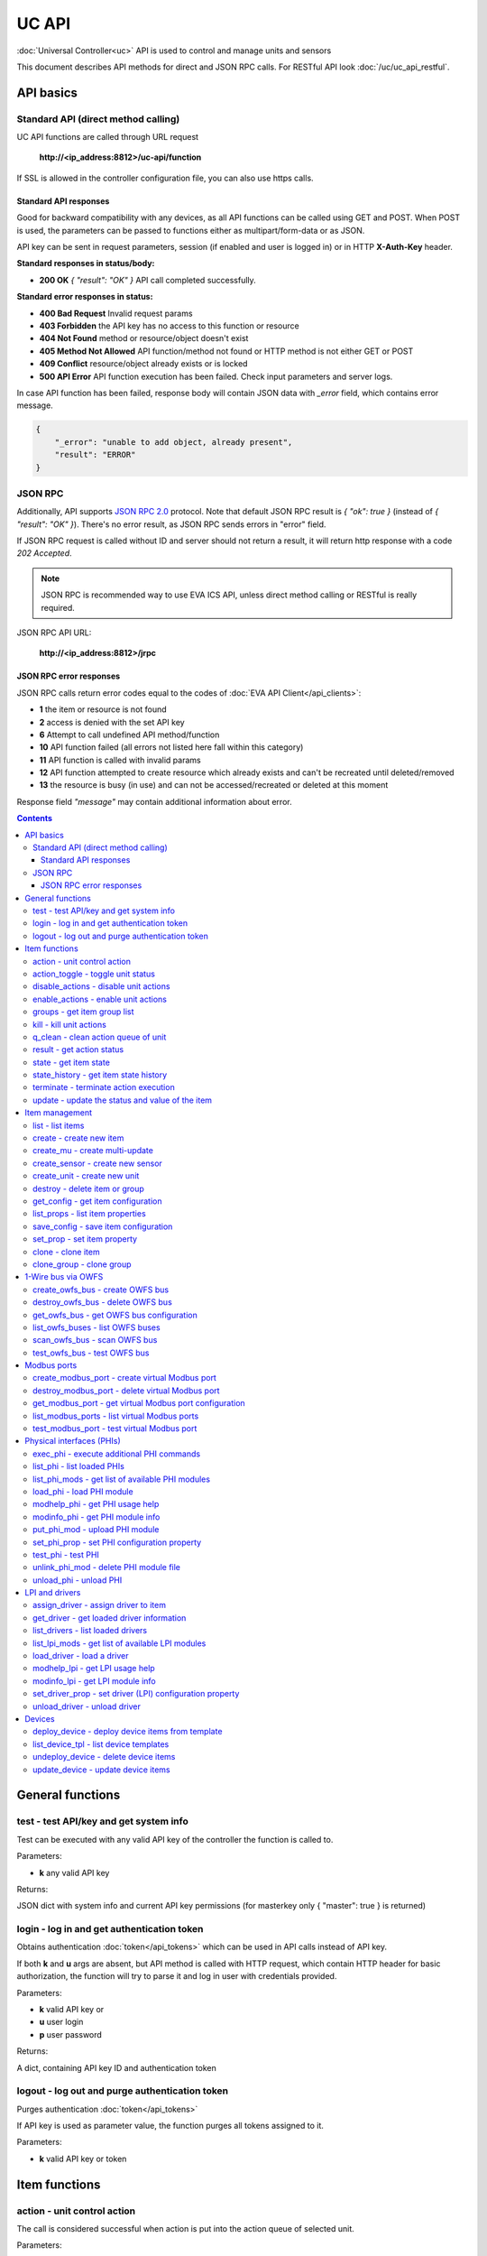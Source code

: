 UC API
**************

:doc:`Universal Controller<uc>` API is used to control and manage units and sensors

This document describes API methods for direct and JSON RPC calls. For RESTful
API look :doc:`/uc/uc_api_restful`.


API basics
==========

Standard API (direct method calling)
--------------------------------------

UC API functions are called through URL request

    **\http://<ip_address:8812>/uc-api/function**

If SSL is allowed in the controller configuration file, you can also use https
calls.

Standard API responses
~~~~~~~~~~~~~~~~~~~~~~

Good for backward compatibility with any devices, as all API functions can be
called using GET and POST. When POST is used, the parameters can be passed to
functions either as multipart/form-data or as JSON.

API key can be sent in request parameters, session (if enabled and user is
logged in) or in HTTP **X-Auth-Key** header.

**Standard responses in status/body:**

* **200 OK** *{ "result": "OK" }* API call completed successfully.

**Standard error responses in status:**

* **400 Bad Request** Invalid request params
* **403 Forbidden** the API key has no access to this function or resource
* **404 Not Found** method or resource/object doesn't exist
* **405 Method Not Allowed** API function/method not found or HTTP method is
  not either GET or POST
* **409 Conflict** resource/object already exists or is locked
* **500 API Error** API function execution has been failed. Check input
  parameters and server logs.

In case API function has been failed, response body will contain JSON data with
*_error* field, which contains error message.

.. code-block:: json

    {
        "_error": "unable to add object, already present",
        "result": "ERROR"
    }

JSON RPC
--------

Additionally, API supports `JSON RPC 2.0
<https://www.jsonrpc.org/specification>`_ protocol. Note that default JSON RPC
result is *{ "ok": true }* (instead of *{ "result": "OK" }*). There's no error
result, as JSON RPC sends errors in "error" field.

If JSON RPC request is called without ID and server should not return a result,
it will return http response with a code *202 Accepted*.

.. note::

    JSON RPC is recommended way to use EVA ICS API, unless direct method
    calling or RESTful is really required.

JSON RPC API URL:

    **\http://<ip_address:8812>/jrpc**

JSON RPC error responses
~~~~~~~~~~~~~~~~~~~~~~~~

JSON RPC calls return error codes equal to the codes of :doc:`EVA API
Client</api_clients>`:

* **1** the item or resource is not found

* **2** access is denied with the set API key

* **6** Attempt to call undefined API method/function

* **10** API function failed (all errors not listed here fall within this
  category)

* **11** API function is called with invalid params

* **12** API function attempted to create resource which already exists and
  can't be recreated until deleted/removed

* **13** the resource is busy (in use) and can not be accessed/recreated or
  deleted at this moment


Response field *"message"* may contain additional information about error.

.. contents::

.. _ucapi_cat_general:

General functions
=================



.. _ucapi_test:

test - test API/key and get system info
---------------------------------------

Test can be executed with any valid API key of the controller the function is called to.

..  http:example:: curl wget httpie python-requests
    :request: http-examples/ucapi/test.req
    :response: http-examples/ucapi/test.resp

Parameters:

* **k** any valid API key

Returns:

JSON dict with system info and current API key permissions (for masterkey only { "master": true } is returned)

.. _ucapi_login:

login - log in and get authentication token
-------------------------------------------

Obtains authentication :doc:`token</api_tokens>` which can be used in API calls instead of API key.

If both **k** and **u** args are absent, but API method is called with HTTP request, which contain HTTP header for basic authorization, the function will try to parse it and log in user with credentials provided.

..  http:example:: curl wget httpie python-requests
    :request: http-examples/ucapi/login.req
    :response: http-examples/ucapi/login.resp

Parameters:

* **k** valid API key or
* **u** user login
* **p** user password

Returns:

A dict, containing API key ID and authentication token

.. _ucapi_logout:

logout - log out and purge authentication token
-----------------------------------------------

Purges authentication :doc:`token</api_tokens>`

If API key is used as parameter value, the function purges all tokens assigned to it.

..  http:example:: curl wget httpie python-requests
    :request: http-examples/ucapi/logout.req
    :response: http-examples/ucapi/logout.resp

Parameters:

* **k** valid API key or token


.. _ucapi_cat_item:

Item functions
==============



.. _ucapi_action:

action - unit control action
----------------------------

The call is considered successful when action is put into the action queue of selected unit.

..  http:example:: curl wget httpie python-requests
    :request: http-examples/ucapi/action.req
    :response: http-examples/ucapi/action.resp

Parameters:

* **k** 
* **i** unit id
* **s** desired unit status

Optionally:

* **v** desired unit value
* **w** wait for the completion for the specified number of seconds
* **u** action UUID (will be auto generated if none specified)
* **p** queue priority (default is 100, lower is better)
* **q** global queue timeout, if expires, action is marked as "dead"

Returns:

Serialized action object. If action is marked as dead, an error is returned (exception raised)

.. _ucapi_action_toggle:

action_toggle - toggle unit status
----------------------------------

Create unit control action to toggle its status (1->0, 0->1)

..  http:example:: curl wget httpie python-requests
    :request: http-examples/ucapi/action_toggle.req
    :response: http-examples/ucapi/action_toggle.resp

Parameters:

* **k** 
* **i** unit id

Optionally:

* **w** wait for the completion for the specified number of seconds
* **u** action UUID (will be auto generated if none specified)
* **p** queue priority (default is 100, lower is better)
* **q** global queue timeout, if expires, action is marked as "dead"

Returns:

Serialized action object. If action is marked as dead, an error is returned (exception raised)

.. _ucapi_disable_actions:

disable_actions - disable unit actions
--------------------------------------

Disables unit to run and queue new actions.

..  http:example:: curl wget httpie python-requests
    :request: http-examples/ucapi/disable_actions.req
    :response: http-examples/ucapi/disable_actions.resp

Parameters:

* **k** 
* **i** unit id

.. _ucapi_enable_actions:

enable_actions - enable unit actions
------------------------------------

Enables unit to run and queue new actions.

..  http:example:: curl wget httpie python-requests
    :request: http-examples/ucapi/enable_actions.req
    :response: http-examples/ucapi/enable_actions.resp

Parameters:

* **k** 
* **i** unit id

.. _ucapi_groups:

groups - get item group list
----------------------------

Get the list of item groups. Useful e.g. for custom interfaces.

..  http:example:: curl wget httpie python-requests
    :request: http-examples/ucapi/groups.req
    :response: http-examples/ucapi/groups.resp

Parameters:

* **k** 
* **p** item type (unit [U] or sensor [S])

.. _ucapi_kill:

kill - kill unit actions
------------------------

Apart from canceling all queued commands, this function also terminates the current running action.

..  http:example:: curl wget httpie python-requests
    :request: http-examples/ucapi/kill.req
    :response: http-examples/ucapi/kill.resp

Parameters:

* **k** 
* **i** unit id

Returns:

If the current action of the unit cannot be terminated by configuration, the notice "pt" = "denied" will be returned additionally (even if there's no action running)

.. _ucapi_q_clean:

q_clean - clean action queue of unit
------------------------------------

Cancels all queued actions, keeps the current action running.

..  http:example:: curl wget httpie python-requests
    :request: http-examples/ucapi/q_clean.req
    :response: http-examples/ucapi/q_clean.resp

Parameters:

* **k** 
* **i** unit id

.. _ucapi_result:

result - get action status
--------------------------

Checks the result of the action by its UUID or returns the actions for the specified unit.

..  http:example:: curl wget httpie python-requests
    :request: http-examples/ucapi/result.req
    :response: http-examples/ucapi/result.resp

Parameters:

* **k** 

Optionally:

* **u** action uuid or
* **i** unit id
* **g** filter by unit group
* **s** filter by action status: Q for queued, R for running, F for finished

Returns:

list or single serialized action object

.. _ucapi_state:

state - get item state
----------------------

State of the item or all items of the specified type can be obtained using state command.

..  http:example:: curl wget httpie python-requests
    :request: http-examples/ucapi/state.req
    :response: http-examples/ucapi/state.resp

Parameters:

* **k** 
* **p** item type (unit [U] or sensor [S])

Optionally:

* **i** item id
* **g** item group
* **full** return full state

.. _ucapi_state_history:

state_history - get item state history
--------------------------------------

State history of one :doc:`item</items>` or several items of the specified type can be obtained using **state_history** command.

..  http:example:: curl wget httpie python-requests
    :request: http-examples/ucapi/state_history.req
    :response: http-examples/ucapi/state_history.resp

Parameters:

* **k** 
* **a** history notifier id (default: db_1)
* **i** item oids or full ids, list or comma separated

Optionally:

* **s** start time (timestamp or ISO)
* **e** end time (timestamp or ISO)
* **l** records limit (doesn't work with "w")
* **x** state prop ("status" or "value")
* **t** time format("iso" or "raw" for unix timestamp, default is "raw")
* **w** fill frame with the interval (e.g. "1T" - 1 min, "2H" - 2 hours etc.), start time is required
* **g** output format ("list" or "dict", default is "list")

.. _ucapi_terminate:

terminate - terminate action execution
--------------------------------------

Terminates or cancel the action if it is still queued

..  http:example:: curl wget httpie python-requests
    :request: http-examples/ucapi/terminate.req
    :response: http-examples/ucapi/terminate.resp

Parameters:

* **k** 
* **u** action uuid or
* **i** unit id

Returns:

An error result will be returned eitner if action is terminated (Resource not found) or if termination process is failed or denied by unit configuration (Function failed)

.. _ucapi_update:

update - update the status and value of the item
------------------------------------------------

Updates the status and value of the :doc:`item</items>`. This is one of the ways of passive state update, for example with the use of an external controller.

.. note::

    Calling without **s** and **v** params will force item to perform     passive update requesting its status from update script or driver.

..  http:example:: curl wget httpie python-requests
    :request: http-examples/ucapi/update.req
    :response: http-examples/ucapi/update.resp

Parameters:

* **k** 
* **i** item id

Optionally:

* **s** item status
* **v** item value


.. _ucapi_cat_item-management:

Item management
===============



.. _ucapi_list:

list - list items
-----------------



..  http:example:: curl wget httpie python-requests
    :request: http-examples/ucapi/list.req
    :response: http-examples/ucapi/list.resp

Parameters:

* **k** API key with *master* permissions

Optionally:

* **p** filter by item type
* **g** filter by item group

Returns:

the list of all :doc:`item</items>` available

.. _ucapi_create:

create - create new item
------------------------

Creates new :doc:`item</items>`.

..  http:example:: curl wget httpie python-requests
    :request: http-examples/ucapi/create.req
    :response: http-examples/ucapi/create.resp

Parameters:

* **k** API key with *master* permissions
* **i** item oid (**type:group/id**)

Optionally:

* **g** item group
* **v** virtual item (deprecated)
* **save** save multi-update configuration immediately

.. _ucapi_create_mu:

create_mu - create multi-update
-------------------------------

Creates new :ref:`multi-update<multiupdate>`.

..  http:example:: curl wget httpie python-requests
    :request: http-examples/ucapi/create_mu.req
    :response: http-examples/ucapi/create_mu.resp

Parameters:

* **k** API key with *master* permissions
* **i** multi-update id

Optionally:

* **g** multi-update group
* **v** virtual multi-update (deprecated)
* **save** save multi-update configuration immediately

.. _ucapi_create_sensor:

create_sensor - create new sensor
---------------------------------

Creates new :ref:`sensor<sensor>`.

..  http:example:: curl wget httpie python-requests
    :request: http-examples/ucapi/create_sensor.req
    :response: http-examples/ucapi/create_sensor.resp

Parameters:

* **k** API key with *master* permissions
* **i** sensor id

Optionally:

* **g** sensor group
* **v** virtual sensor (deprecated)
* **save** save sensor configuration immediately

.. _ucapi_create_unit:

create_unit - create new unit
-----------------------------

Creates new :ref:`unit<unit>`.

..  http:example:: curl wget httpie python-requests
    :request: http-examples/ucapi/create_unit.req
    :response: http-examples/ucapi/create_unit.resp

Parameters:

* **k** API key with *master* permissions
* **i** unit id

Optionally:

* **g** unit group
* **v** virtual unit (deprecated)
* **save** save unit configuration immediately

.. _ucapi_destroy:

destroy - delete item or group
------------------------------

Deletes the :doc:`item</items>` or the group (and all the items in it) from the system.

..  http:example:: curl wget httpie python-requests
    :request: http-examples/ucapi/destroy.req
    :response: http-examples/ucapi/destroy.resp

Parameters:

* **k** API key with *master* permissions
* **i** item id
* **g** group (either item or group must be specified)

.. _ucapi_get_config:

get_config - get item configuration
-----------------------------------



..  http:example:: curl wget httpie python-requests
    :request: http-examples/ucapi/get_config.req
    :response: http-examples/ucapi/get_config.resp

Parameters:

* **k** API key with *master* permissions
* **i** item id

Returns:

complete :doc:`item</items>` configuration

.. _ucapi_list_props:

list_props - list item properties
---------------------------------

Get all editable parameters of the :doc:`item</items>` confiugration.

..  http:example:: curl wget httpie python-requests
    :request: http-examples/ucapi/list_props.req
    :response: http-examples/ucapi/list_props.resp

Parameters:

* **k** API key with *master* permissions
* **i** item id

.. _ucapi_save_config:

save_config - save item configuration
-------------------------------------

Saves :doc:`item</items>`. configuration on disk (even if it hasn't been changed)

..  http:example:: curl wget httpie python-requests
    :request: http-examples/ucapi/save_config.req
    :response: http-examples/ucapi/save_config.resp

Parameters:

* **k** API key with *master* permissions
* **i** item id

.. _ucapi_set_prop:

set_prop - set item property
----------------------------

Set configuration parameters of the :doc:`item</items>`.

..  http:example:: curl wget httpie python-requests
    :request: http-examples/ucapi/set_prop.req
    :response: http-examples/ucapi/set_prop.resp

Parameters:

* **k** API key with *master* permissions
* **i** item id
* **p** property name (or empty for batch set)

Optionally:

* **v** propery value (or dict for batch set)
* **save** save configuration after successful call

.. _ucapi_clone:

clone - clone item
------------------

Creates a copy of the :doc:`item</items>`.

..  http:example:: curl wget httpie python-requests
    :request: http-examples/ucapi/clone.req
    :response: http-examples/ucapi/clone.resp

Parameters:

* **k** API key with *master* permissions
* **i** item id
* **n** new item id

Optionally:

* **g** group for new item
* **save** save multi-update configuration immediately

.. _ucapi_clone_group:

clone_group - clone group
-------------------------

Creates a copy of all :doc:`items</items>` from the group.

..  http:example:: curl wget httpie python-requests
    :request: http-examples/ucapi/clone_group.req
    :response: http-examples/ucapi/clone_group.resp

Parameters:

* **k** API key with *master* permissions
* **g** group to clone
* **n** new group to clone to

Optionally:

* **p** item ID prefix, e.g. device1. for device1.temp1, device1.fan1
* **r** iem ID prefix in the new group, e.g. device2 (both prefixes must be specified)
* **save** save configuration immediately


.. _ucapi_cat_owfs:

1-Wire bus via OWFS
===================



.. _ucapi_create_owfs_bus:

create_owfs_bus - create OWFS bus
---------------------------------

Creates (defines) :doc:`OWFS bus</owfs>` with the specified configuration.

Parameter "location" ("n") should contain the connection configuration, e.g.  "localhost:4304" for owhttpd or "i2c=/dev/i2c-1:ALL", "/dev/i2c-0 --w1" for local 1-wire bus via I2C, depending on type.

..  http:example:: curl wget httpie python-requests
    :request: http-examples/ucapi/create_owfs_bus.req
    :response: http-examples/ucapi/create_owfs_bus.resp

Parameters:

* **k** API key with *master* permissions
* **i** bus ID which will be used later in :doc:`PHI</drivers>` configurations, required
* **n** OWFS location

Optionally:

* **l** lock port on operations, which means to wait while OWFS bus is used by other controller thread (driver command)
* **t** OWFS operations timeout (in seconds, default: default timeout)
* **r** retry attempts for each operation (default: no retries)
* **d** delay between bus operations (default: 50ms)
* **save** save OWFS bus config after creation

Returns:

If bus with the selected ID is already defined, error is not returned and bus is recreated.

.. _ucapi_destroy_owfs_bus:

destroy_owfs_bus - delete OWFS bus
----------------------------------

Deletes (undefines) :doc:`OWFS bus</owfs>`.

.. note::

    In some cases deleted OWFS bus located on I2C may lock *libow*     library calls, which require controller restart until you can use     (create) the same I2C bus again.

..  http:example:: curl wget httpie python-requests
    :request: http-examples/ucapi/destroy_owfs_bus.req
    :response: http-examples/ucapi/destroy_owfs_bus.resp

Parameters:

* **k** API key with *master* permissions
* **i** bus ID

.. _ucapi_get_owfs_bus:

get_owfs_bus - get OWFS bus configuration
-----------------------------------------



..  http:example:: curl wget httpie python-requests
    :request: http-examples/ucapi/get_owfs_bus.req
    :response: http-examples/ucapi/get_owfs_bus.resp

Parameters:

* **k** API key with *master* permissions
* **i** bus ID

.. _ucapi_list_owfs_buses:

list_owfs_buses - list OWFS buses
---------------------------------



..  http:example:: curl wget httpie python-requests
    :request: http-examples/ucapi/list_owfs_buses.req
    :response: http-examples/ucapi/list_owfs_buses.resp

Parameters:

* **k** API key with *master* permissions

.. _ucapi_scan_owfs_bus:

scan_owfs_bus - scan OWFS bus
-----------------------------

Scan :doc:`OWFS bus</owfs>` for connected 1-wire devices.

..  http:example:: curl wget httpie python-requests
    :request: http-examples/ucapi/scan_owfs_bus.req
    :response: http-examples/ucapi/scan_owfs_bus.resp

Parameters:

* **k** API key with *master* permissions
* **i** bus ID

Optionally:

* **p** specified equipment type (e.g. DS18S20,DS2405), list or comma separated
* **a** Equipment attributes (e.g. temperature, PIO), list comma separated
* **n** Equipment path
* **has_all** Equipment should have all specified attributes
* **full** obtain all attributes plus values

Returns:

If both "a" and "full" args are specified. the function will examine and values of attributes specified in "a" param. (This will poll "released" bus, even if locking is set up, so be careful with this feature in production environment).

Bus acquire error can be caused in 2 cases:

* bus is locked * owfs resource not initialized (libow or location problem)

.. _ucapi_test_owfs_bus:

test_owfs_bus - test OWFS bus
-----------------------------

Verifies :doc:`OWFS bus</owfs>` checking library initialization status.

..  http:example:: curl wget httpie python-requests
    :request: http-examples/ucapi/test_owfs_bus.req
    :response: http-examples/ucapi/test_owfs_bus.resp

Parameters:

* **k** API key with *master* permissions
* **i** bus ID


.. _ucapi_cat_modbus:

Modbus ports
============



.. _ucapi_create_modbus_port:

create_modbus_port - create virtual Modbus port
-----------------------------------------------

Creates virtual :doc:`Modbus port</modbus>` with the specified configuration.

Modbus params should contain the configuration of hardware Modbus port. The following hardware port types are supported:

* **tcp** , **udp** Modbus protocol implementations for TCP/IP     networks. The params should be specified as:     *<protocol>:<host>[:port]*, e.g.  *tcp:192.168.11.11:502*

* **rtu**, **ascii**, **binary** Modbus protocol implementations for     the local bus connected with USB or serial port. The params should     be specified as:     *<protocol>:<device>:<speed>:<data>:<parity>:<stop>* e.g.     *rtu:/dev/ttyS0:9600:8:E:1*

..  http:example:: curl wget httpie python-requests
    :request: http-examples/ucapi/create_modbus_port.req
    :response: http-examples/ucapi/create_modbus_port.resp

Parameters:

* **k** API key with *master* permissions
* **i** virtual port ID which will be used later in :doc:`PHI</drivers>` configurations, required
* **p** Modbus params

Optionally:

* **l** lock port on operations, which means to wait while Modbus port is used by other controller thread (driver command)
* **t** Modbus operations timeout (in seconds, default: default timeout)
* **r** retry attempts for each operation (default: no retries)
* **d** delay between virtual port operations (default: 20ms)
* **save** save Modbus port config after creation

Returns:

If port with the selected ID is already created, error is not returned and port is recreated.

.. _ucapi_destroy_modbus_port:

destroy_modbus_port - delete virtual Modbus port
------------------------------------------------

Deletes virtual :doc:`Modbus port</modbus>`.

..  http:example:: curl wget httpie python-requests
    :request: http-examples/ucapi/destroy_modbus_port.req
    :response: http-examples/ucapi/destroy_modbus_port.resp

Parameters:

* **k** API key with *master* permissions
* **i** virtual port ID

.. _ucapi_get_modbus_port:

get_modbus_port - get virtual Modbus port configuration
-------------------------------------------------------



..  http:example:: curl wget httpie python-requests
    :request: http-examples/ucapi/get_modbus_port.req
    :response: http-examples/ucapi/get_modbus_port.resp

Parameters:

* **k** API key with *master* permissions
* **i** port ID

.. _ucapi_list_modbus_ports:

list_modbus_ports - list virtual Modbus ports
---------------------------------------------



..  http:example:: curl wget httpie python-requests
    :request: http-examples/ucapi/list_modbus_ports.req
    :response: http-examples/ucapi/list_modbus_ports.resp

Parameters:

* **k** API key with *master* permissions
* **i** virtual port ID

.. _ucapi_test_modbus_port:

test_modbus_port - test virtual Modbus port
-------------------------------------------

Verifies virtual :doc:`Modbus port</modbus>` by calling connect() Modbus client method.

.. note::

    As Modbus UDP doesn't require a port to be connected, API call     always returns success unless the port is locked.

..  http:example:: curl wget httpie python-requests
    :request: http-examples/ucapi/test_modbus_port.req
    :response: http-examples/ucapi/test_modbus_port.resp

Parameters:

* **k** API key with *master* permissions
* **i** virtual port ID


.. _ucapi_cat_phi:

Physical interfaces (PHIs)
==========================



.. _ucapi_exec_phi:

exec_phi - execute additional PHI commands
------------------------------------------

Execute PHI command and return execution result (as-is). **help** command returns all available commands.

..  http:example:: curl wget httpie python-requests
    :request: http-examples/ucapi/exec_phi.req
    :response: http-examples/ucapi/exec_phi.resp

Parameters:

* **k** API key with *master* permissions
* **i** PHI id
* **c** command to exec
* **a** command argument

.. _ucapi_list_phi:

list_phi - list loaded PHIs
---------------------------



..  http:example:: curl wget httpie python-requests
    :request: http-examples/ucapi/list_phi.req
    :response: http-examples/ucapi/list_phi.resp

Parameters:

* **k** API key with *master* permissions
* **full** get exntended information

.. _ucapi_list_phi_mods:

list_phi_mods - get list of available PHI modules
-------------------------------------------------



..  http:example:: curl wget httpie python-requests
    :request: http-examples/ucapi/list_phi_mods.req
    :response: http-examples/ucapi/list_phi_mods.resp

Parameters:

* **k** API key with *master* permissions

.. _ucapi_load_phi:

load_phi - load PHI module
--------------------------

Loads :doc:`Physical Interface</drivers>`.

..  http:example:: curl wget httpie python-requests
    :request: http-examples/ucapi/load_phi.req
    :response: http-examples/ucapi/load_phi.resp

Parameters:

* **k** API key with *master* permissions
* **i** PHI ID
* **m** PHI module

Optionally:

* **c** PHI configuration
* **save** save driver configuration after successful call

.. _ucapi_modhelp_phi:

modhelp_phi - get PHI usage help
--------------------------------



..  http:example:: curl wget httpie python-requests
    :request: http-examples/ucapi/modhelp_phi.req
    :response: http-examples/ucapi/modhelp_phi.resp

Parameters:

* **k** API key with *master* permissions
* **m** PHI module name (without *.py* extension)
* **c** help context (*cfg*, *get* or *set*)

.. _ucapi_modinfo_phi:

modinfo_phi - get PHI module info
---------------------------------



..  http:example:: curl wget httpie python-requests
    :request: http-examples/ucapi/modinfo_phi.req
    :response: http-examples/ucapi/modinfo_phi.resp

Parameters:

* **k** API key with *master* permissions
* **m** PHI module name (without *.py* extension)

.. _ucapi_put_phi_mod:

put_phi_mod - upload PHI module
-------------------------------

Allows to upload new PHI module to *xc/drivers/phi* folder.

..  http:example:: curl wget httpie python-requests
    :request: http-examples/ucapi/put_phi_mod.req
    :response: http-examples/ucapi/put_phi_mod.resp

Parameters:

* **k** API key with *master* permissions
* **m** PHI module name (without *.py* extension)
* **c** module content

Optionally:

* **force** overwrite PHI module file if exists

.. _ucapi_set_phi_prop:

set_phi_prop - set PHI configuration property
---------------------------------------------

appends property to PHI configuration and reloads module

..  http:example:: curl wget httpie python-requests
    :request: http-examples/ucapi/set_phi_prop.req
    :response: http-examples/ucapi/set_phi_prop.resp

Parameters:

* **k** API key with *master* permissions
* **i** PHI ID
* **p** property name (or empty for batch set)

Optionally:

* **v** propery value (or dict for batch set)
* **save** save configuration after successful call

.. _ucapi_test_phi:

test_phi - test PHI
-------------------

Get PHI test result (as-is). All PHIs respond to **self** command, **help** command returns all available test commands.

..  http:example:: curl wget httpie python-requests
    :request: http-examples/ucapi/test_phi.req
    :response: http-examples/ucapi/test_phi.resp

Parameters:

* **k** API key with *master* permissions
* **m** PHI id
* **c** test command

.. _ucapi_unlink_phi_mod:

unlink_phi_mod - delete PHI module file
---------------------------------------

Deletes PHI module file, if the module is loaded, all its instances should be unloaded first.

..  http:example:: curl wget httpie python-requests
    :request: http-examples/ucapi/unlink_phi_mod.req
    :response: http-examples/ucapi/unlink_phi_mod.resp

Parameters:

* **k** API key with *master* permissions
* **m** PHI module name (without *.py* extension)

.. _ucapi_unload_phi:

unload_phi - unload PHI
-----------------------

Unloads PHI. PHI should not be used by any :doc:`driver</drivers>` (except *default*, but the driver should not be in use by any :doc:`item</items>`).

If driver <phi_id.default> (which's loaded automatically with PHI) is present, it will be unloaded as well.

..  http:example:: curl wget httpie python-requests
    :request: http-examples/ucapi/unload_phi.req
    :response: http-examples/ucapi/unload_phi.resp

Parameters:

* **k** API key with *master* permissions
* **i** PHI ID


.. _ucapi_cat_driver:

LPI and drivers
===============



.. _ucapi_assign_driver:

assign_driver - assign driver to item
-------------------------------------

Sets the specified driver to :doc:`item</items>`, automatically updating item props:

* **action_driver_config**,**update_driver_config** to the specified     configuration * **action_exec**, **update_exec** to do all operations via driver     function calls (sets both to *|<driver_id>*)

To unassign driver, set driver ID to empty/null.

..  http:example:: curl wget httpie python-requests
    :request: http-examples/ucapi/assign_driver.req
    :response: http-examples/ucapi/assign_driver.resp

Parameters:

* **k** masterkey
* **i** item ID
* **d** driver ID (if none - all above item props are set to *null*)
* **c** configuration (e.g. port number)

Optionally:

* **save** save item configuration after successful call

.. _ucapi_get_driver:

get_driver - get loaded driver information
------------------------------------------



..  http:example:: curl wget httpie python-requests
    :request: http-examples/ucapi/get_driver.req
    :response: http-examples/ucapi/get_driver.resp

Parameters:

* **k** API key with *master* permissions
* **i** PHI ID

.. _ucapi_list_drivers:

list_drivers - list loaded drivers
----------------------------------



..  http:example:: curl wget httpie python-requests
    :request: http-examples/ucapi/list_drivers.req
    :response: http-examples/ucapi/list_drivers.resp

Parameters:

* **k** API key with *master* permissions
* **full** get exntended information

.. _ucapi_list_lpi_mods:

list_lpi_mods - get list of available LPI modules
-------------------------------------------------



..  http:example:: curl wget httpie python-requests
    :request: http-examples/ucapi/list_lpi_mods.req
    :response: http-examples/ucapi/list_lpi_mods.resp

Parameters:

* **k** API key with *master* permissions

.. _ucapi_load_driver:

load_driver - load a driver
---------------------------

Loads a :doc:`driver</drivers>`, combining previously loaded PHI and chosen LPI module.

..  http:example:: curl wget httpie python-requests
    :request: http-examples/ucapi/load_driver.req
    :response: http-examples/ucapi/load_driver.resp

Parameters:

* **k** API key with *master* permissions
* **i** LPI ID
* **m** LPI module
* **p** PHI ID

Optionally:

* **c** Driver (LPI) configuration, optional
* **save** save configuration after successful call

.. _ucapi_modhelp_lpi:

modhelp_lpi - get LPI usage help
--------------------------------



..  http:example:: curl wget httpie python-requests
    :request: http-examples/ucapi/modhelp_lpi.req
    :response: http-examples/ucapi/modhelp_lpi.resp

Parameters:

* **k** API key with *master* permissions
* **m** LPI module name (without *.py* extension)
* **c** help context (*cfg*, *action* or *update*)

.. _ucapi_modinfo_lpi:

modinfo_lpi - get LPI module info
---------------------------------



..  http:example:: curl wget httpie python-requests
    :request: http-examples/ucapi/modinfo_lpi.req
    :response: http-examples/ucapi/modinfo_lpi.resp

Parameters:

* **k** API key with *master* permissions
* **m** LPI module name (without *.py* extension)

.. _ucapi_set_driver_prop:

set_driver_prop - set driver (LPI) configuration property
---------------------------------------------------------

appends property to LPI configuration and reloads module

..  http:example:: curl wget httpie python-requests
    :request: http-examples/ucapi/set_driver_prop.req
    :response: http-examples/ucapi/set_driver_prop.resp

Parameters:

* **k** API key with *master* permissions
* **i** driver ID
* **p** property name (or empty for batch set)

Optionally:

* **v** propery value (or dict for batch set)
* **save** save driver configuration after successful call

.. _ucapi_unload_driver:

unload_driver - unload driver
-----------------------------

Unloads driver. Driver should not be used by any :doc:`item</items>`.

..  http:example:: curl wget httpie python-requests
    :request: http-examples/ucapi/unload_driver.req
    :response: http-examples/ucapi/unload_driver.resp

Parameters:

* **k** API key with *master* permissions
* **i** driver ID


.. _ucapi_cat_device:

Devices
=======



.. _ucapi_deploy_device:

deploy_device - deploy device items from template
-------------------------------------------------

Deploys the :ref:`device<device>` from the specified template.

..  http:example:: curl wget httpie python-requests
    :request: http-examples/ucapi/deploy_device.req
    :response: http-examples/ucapi/deploy_device.resp

Parameters:

* **k** API key with *allow=device* permissions
* **t** device template (*runtime/tpl/<TEMPLATE>.yml|yaml|json*, without extension)

Optionally:

* **c** device config (*var=value*, comma separated or dict)
* **save** save items configuration on disk immediately after operation

.. _ucapi_list_device_tpl:

list_device_tpl - list device templates
---------------------------------------

List available device templates from runtime/tpl

..  http:example:: curl wget httpie python-requests
    :request: http-examples/ucapi/list_device_tpl.req
    :response: http-examples/ucapi/list_device_tpl.resp

Parameters:

* **k** API key with *masterkey* permissions

.. _ucapi_undeploy_device:

undeploy_device - delete device items
-------------------------------------

Works in an opposite way to :ref:`ucapi_deploy_device` function, destroying all items specified in the template.

..  http:example:: curl wget httpie python-requests
    :request: http-examples/ucapi/undeploy_device.req
    :response: http-examples/ucapi/undeploy_device.resp

Parameters:

* **k** API key with *allow=device* permissions
* **t** device template (*runtime/tpl/<TEMPLATE>.yml|yaml|json*, without extension)

Optionally:

* **c** device config (*var=value*, comma separated or dict)

Returns:

The function ignores missing items, so no errors are returned unless device configuration file is invalid.

.. _ucapi_update_device:

update_device - update device items
-----------------------------------

Works similarly to :ref:`ucapi_deploy_device` function but doesn't create new items, updating the item configuration of the existing ones.

..  http:example:: curl wget httpie python-requests
    :request: http-examples/ucapi/update_device.req
    :response: http-examples/ucapi/update_device.resp

Parameters:

* **k** API key with *allow=device* permissions
* **t** device template (*runtime/tpl/<TEMPLATE>.yml|yaml|json*, without extension)

Optionally:

* **c** device config (*var=value*, comma separated or dict)
* **save** save items configuration on disk immediately after operation

